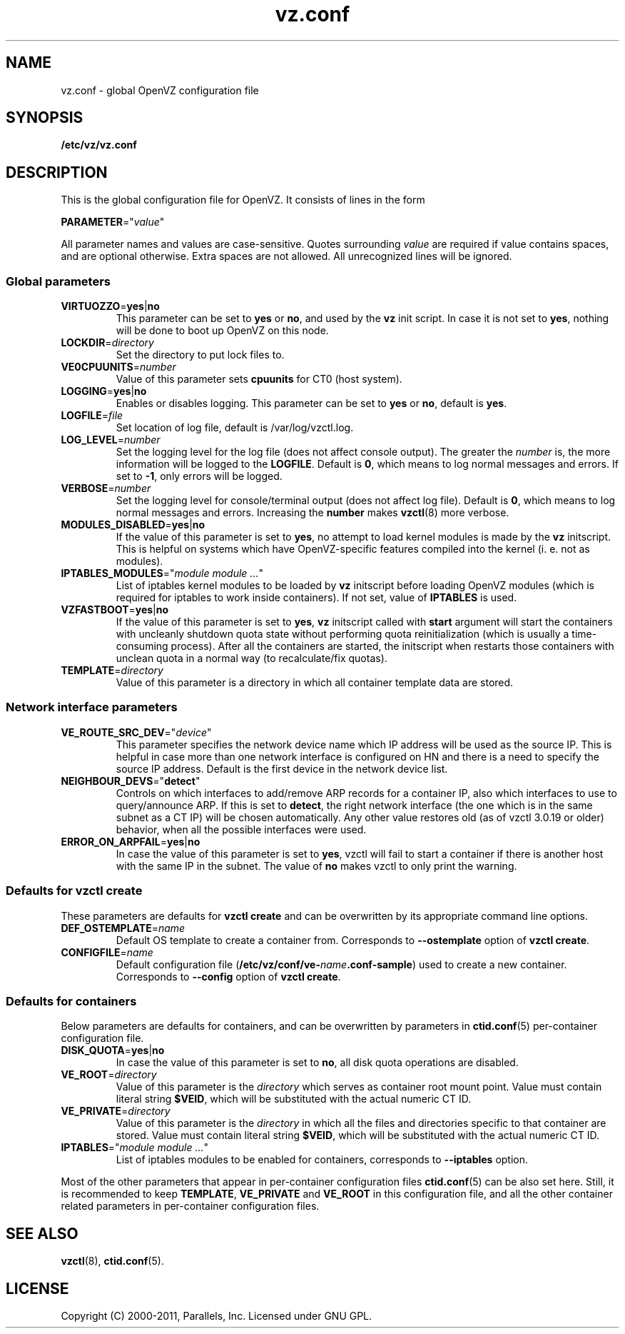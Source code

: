.TH vz.conf 5 "28 Jun 2011" "OpenVZ" "Containers"
.SH NAME
vz.conf \- global OpenVZ configuration file
.SH SYNOPSIS
.B /etc/vz/vz.conf
.SH DESCRIPTION
This is the global configuration file for OpenVZ.
It consists of lines in the form
.PP
\fBPARAMETER\fR="\fIvalue\fR"
.PP
All parameter names and values are case-sensitive.
Quotes surrounding \fIvalue\fR are required if value contains spaces, and
are optional otherwise. Extra spaces are not allowed. All unrecognized lines
will be ignored.

.SS Global parameters

.IP \fBVIRTUOZZO\fR=\fByes\fR|\fBno\fR
This parameter can be set to \fByes\fR or \fBno\fR, and used by
the \fBvz\fR init script. In case it is not
set to \fByes\fR, nothing will be done to boot up OpenVZ on this node.
.IP "\fBLOCKDIR\fR=\fIdirectory\fR"
Set the directory to put lock files to.
.IP \fBVE0CPUUNITS\fR=\fInumber\fR
Value of this parameter sets \fBcpuunits\fR for CT0 (host system).
.IP "\fBLOGGING\fR=\fByes\fR|\fBno\fR"
Enables or disables logging. This parameter can be set to \fByes\fR or
\fBno\fR, default is \fByes\fR.
.IP \fBLOGFILE\fR=\fIfile\fR
Set location of log file, default is \f(CR/var/log/vzctl.log\fR.
.IP "\fBLOG_LEVEL\fR=\fInumber\fR"
Set the logging level for the log file (does not affect console output).
The greater the \fInumber\fR is, the more information will be logged
to the \fBLOGFILE\fR. Default is \fB0\fR, which means to log normal messages
and errors. If set to \fB-1\fR, only errors will be logged.
.IP "\fBVERBOSE\fR=\fInumber\fR"
Set the logging level for console/terminal output (does not affect log file).
Default is \fB0\fR, which means to log normal messages and errors.
Increasing the \fBnumber\fR makes \fBvzctl\fR(8) more verbose.
.IP "\fBMODULES_DISABLED\fR=\fByes\fR|\fBno\fR"
If the value of this parameter is set to \fByes\fR, no attempt to load
kernel modules is made by the \fBvz\fR initscript. This is helpful
on systems which have OpenVZ-specific features compiled into the kernel
(i. e. not as modules).
.IP \fBIPTABLES_MODULES\fR="\fImodule\ module\ ...\fR"
List of iptables kernel modules to be loaded by \fBvz\fR initscript
before loading OpenVZ modules (which is required for iptables
to work inside containers). If not set, value of \fBIPTABLES\fR is used.
.IP \fBVZFASTBOOT\fR=\fByes\fR|\fBno\fR
If the value of this parameter is set to \fByes\fR, \fBvz\fR initscript called
with \fBstart\fR argument will start the containers with uncleanly
shutdown quota state without performing quota reinitialization
(which is usually a time-consuming process). After all the containers are
started, the initscript when restarts those containers with unclean quota
in a normal way (to recalculate/fix quotas).
.IP \fBTEMPLATE\fR=\fIdirectory\fR
Value of this parameter is a directory in which all container template data are
stored.

.SS Network interface parameters

.IP \fBVE_ROUTE_SRC_DEV\fR="\fIdevice\fR"
This parameter specifies the network device name which IP address will be
used as the source IP. This is helpful in case more than one network
interface is configured on HN and there is a need to specify the source
IP address. Default is the first device in the network device list.
.IP \fBNEIGHBOUR_DEVS\fR="\fBdetect\fR"
Controls on which interfaces to add/remove ARP records for a container IP, also
which interfaces to use to query/announce ARP. If this is set to \fBdetect\fR,
the right network interface (the one which is in the same subnet as a CT IP)
will be chosen automatically. Any other value restores old (as of vzctl 3.0.19
or older) behavior, when all the possible interfaces were used.
.IP \fBERROR_ON_ARPFAIL\fR=\fByes\fR|\fBno\fR
In case the value of this parameter is set to \fByes\fR, vzctl will fail to
start a container if there is another host with the same IP in the subnet.
The value of \fBno\fR makes vzctl to only print the warning.

.SS Defaults for vzctl create

These parameters are defaults for \fBvzctl create\fR and can be overwritten
by its appropriate command line options.
.IP \fBDEF_OSTEMPLATE\fR=\fIname\fR
Default OS template to create a container from. Corresponds to
\fB--ostemplate\fR option of \fBvzctl create\fR.
.IP \fBCONFIGFILE\fR=\fIname\fR
Default configuration file
(\f(CW\fB/etc/vz/conf/ve-\fIname\fR\f(CW\fB.conf-sample\fR)
used to create a new container. Corresponds to \fB--config\fR
option of \fBvzctl create\fR.

.SS Defaults for containers

Below parameters are defaults for containers, and can be overwritten by
parameters in \fBctid.conf\fR(5) per-container configuration file.
.IP \fBDISK_QUOTA\fR=\fByes\fR|\fBno\fR
In case the value of this parameter is set to \fBno\fR, all disk
quota operations are disabled.
.IP \fBVE_ROOT\fR=\fIdirectory\fR
Value of this parameter is the \fIdirectory\fR which serves as container root
mount point. Value must contain literal string \fB$VEID\fR, which will be
substituted with the actual numeric CT ID.
.IP \fBVE_PRIVATE\fR=\fIdirectory\fR
Value of this parameter is the \fIdirectory\fR in which all the
files and directories specific to that container are stored. Value must contain
literal string \fB$VEID\fR, which will be substituted with the actual
numeric CT ID.
.IP \fBIPTABLES\fR="\fImodule\ module\ ...\fR"
List of iptables modules to be enabled for containers, corresponds
to \fB--iptables\fR option.
.PP
Most of the other parameters that appear in per-container configuration files
\fBctid.conf\fR(5) can be also set here. Still, it is recommended to keep
\fBTEMPLATE\fR, \fBVE_PRIVATE\fR and \fBVE_ROOT\fR in this configuration
file, and all the other container related parameters in per-container
configuration files.
.SH SEE ALSO
.BR vzctl (8),
.BR ctid.conf (5).
.SH LICENSE
Copyright (C) 2000-2011, Parallels, Inc. Licensed under GNU GPL.
